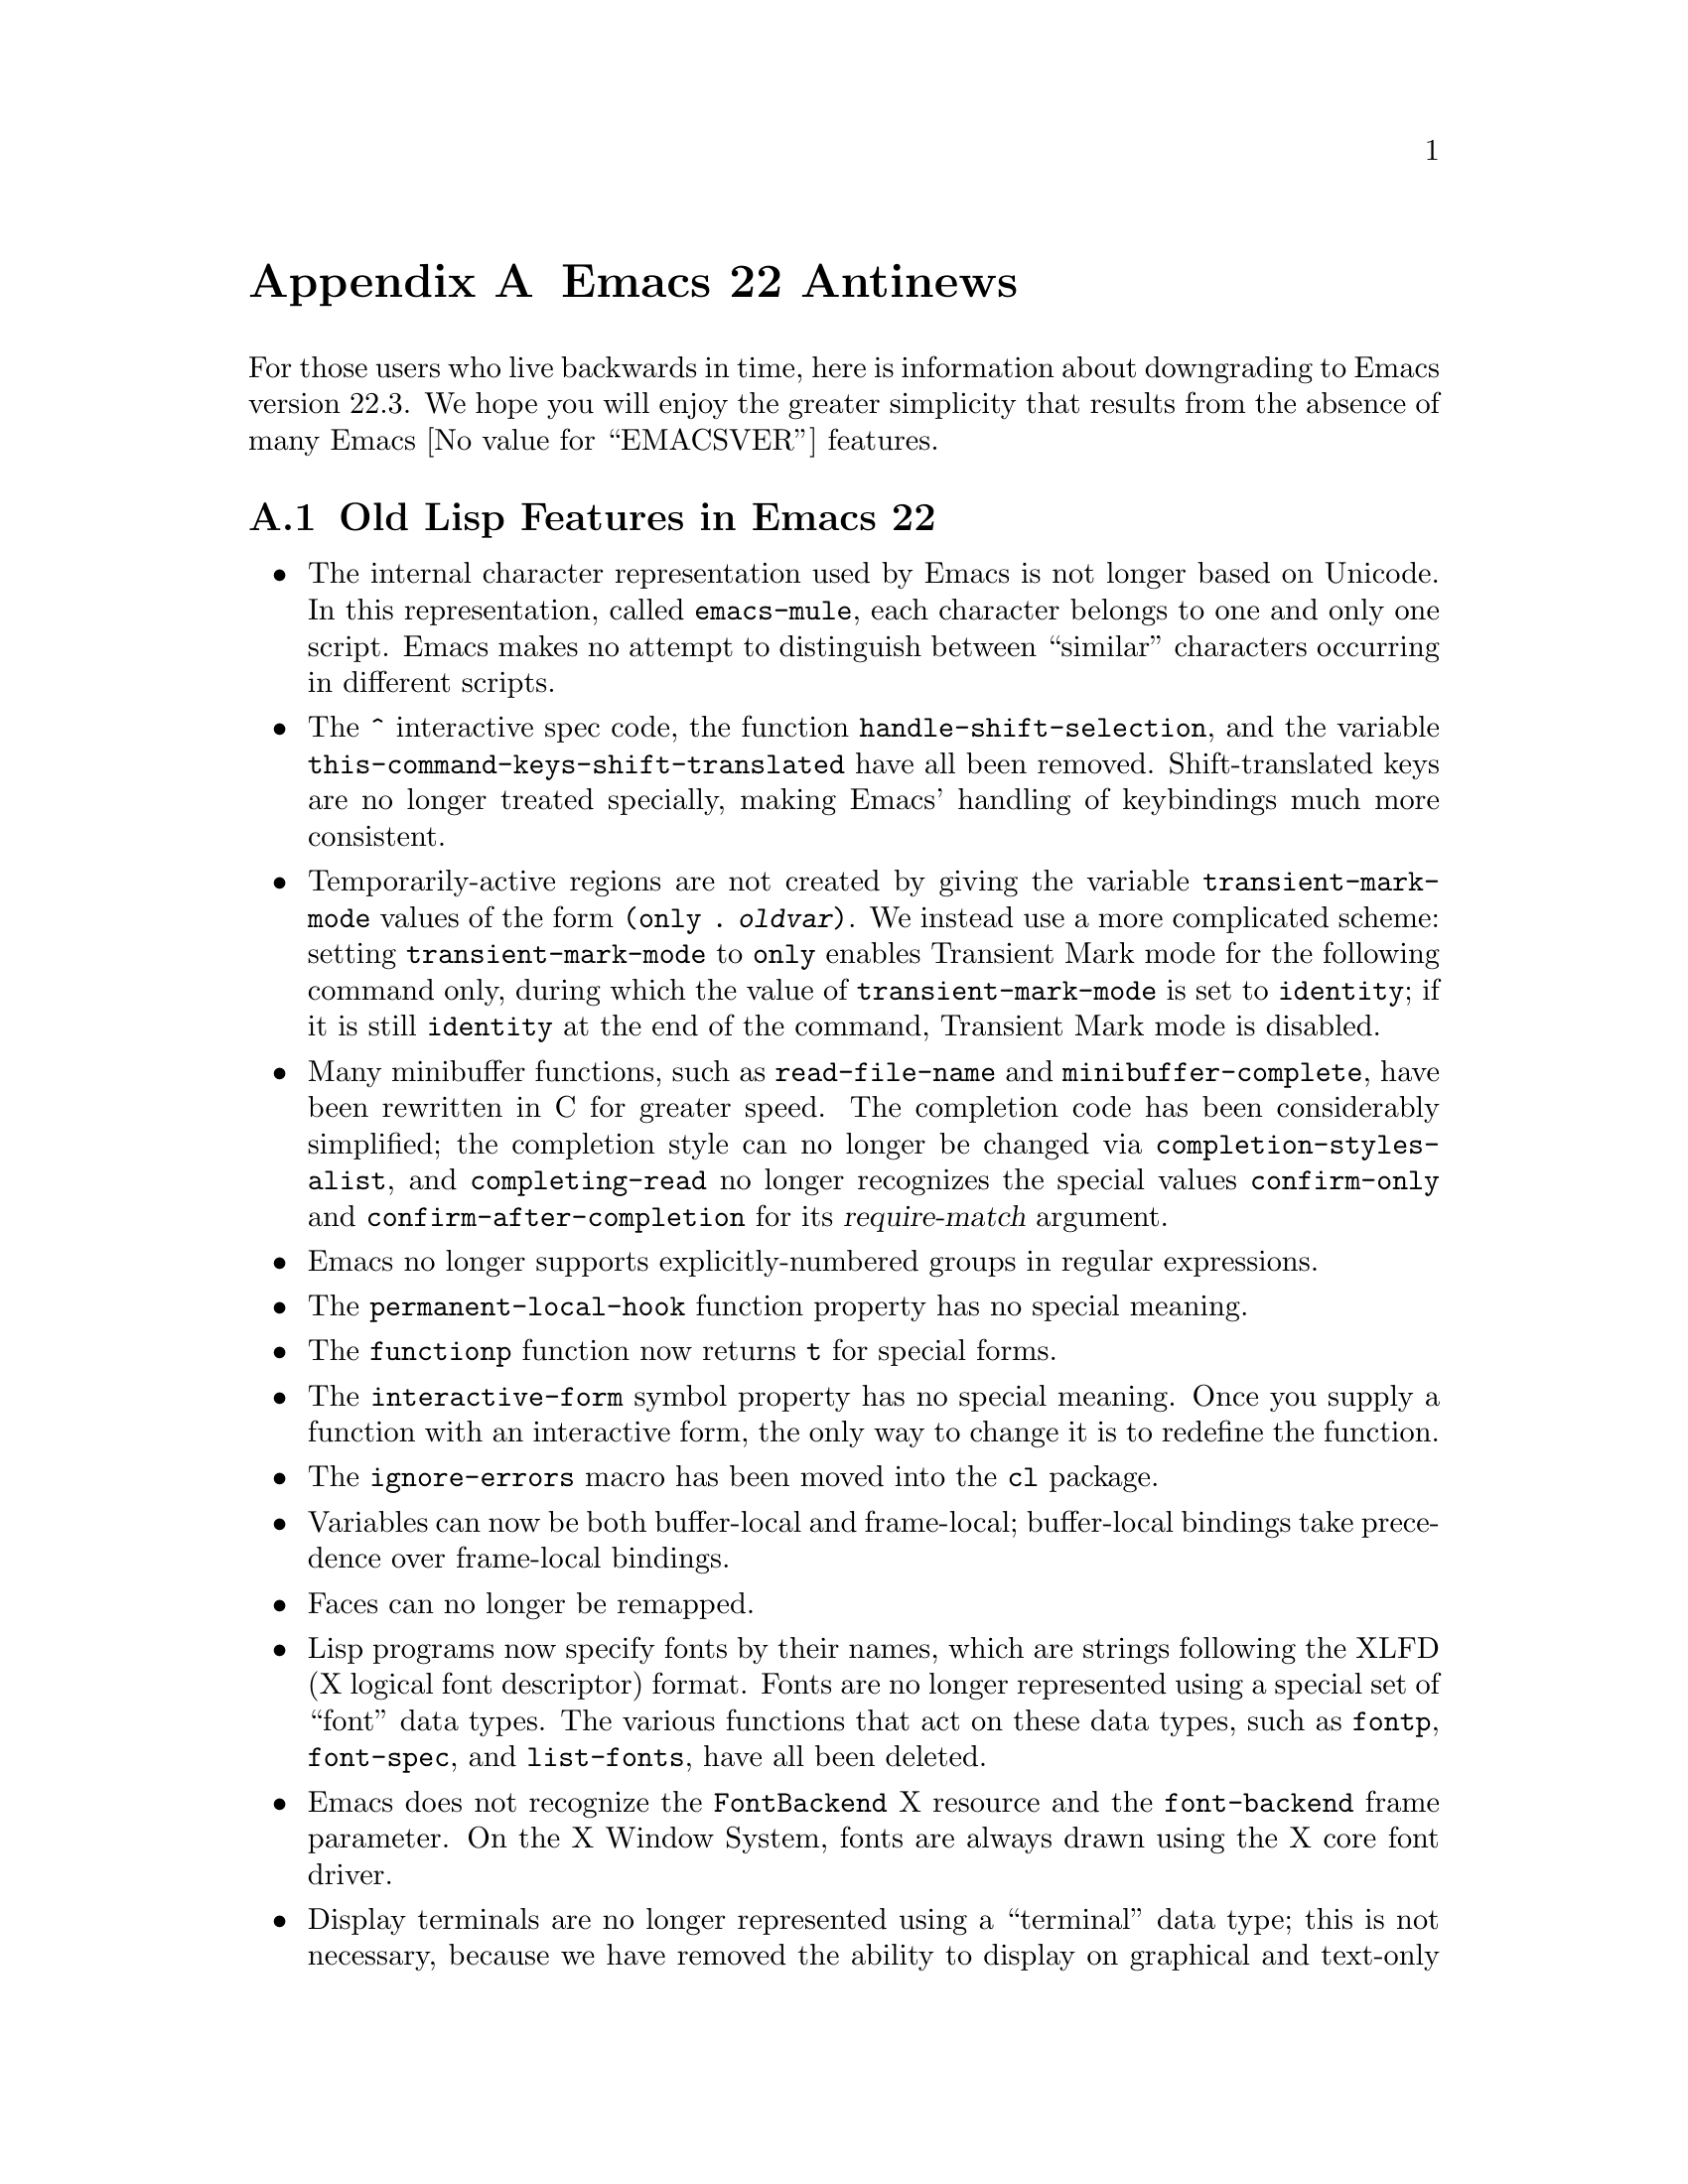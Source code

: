 @c -*-texinfo-*-
@c This is part of the GNU Emacs Lisp Reference Manual.
@c Copyright (C) 1999, 2002, 2003, 2004, 2005, 2006, 2007, 2008,
@c   2009, 2010  Free Software Foundation, Inc.
@c See the file elisp.texi for copying conditions.

@c This node must have no pointers.

@node Antinews, GNU Free Documentation License, System Interface, Top
@appendix Emacs 22 Antinews
@c Update the elisp.texi, vol1.texi, vol2.texi Antinews menu entries
@c with the above version number.

For those users who live backwards in time, here is information about
downgrading to Emacs version 22.3.  We hope you will enjoy the greater
simplicity that results from the absence of many Emacs @value{EMACSVER}
features.

@section Old Lisp Features in Emacs 22

@itemize @bullet
@item
The internal character representation used by Emacs is not longer
based on Unicode.  In this representation, called @code{emacs-mule},
each character belongs to one and only one script.  Emacs makes no
attempt to distinguish between ``similar'' characters occurring in
different scripts.

@item
The @code{^} interactive spec code, the function
@code{handle-shift-selection}, and the variable
@code{this-command-keys-shift-translated} have all been removed.
Shift-translated keys are no longer treated specially, making Emacs'
handling of keybindings much more consistent.

@item
Temporarily-active regions are not created by giving the variable
@code{transient-mark-mode} values of the form @code{(only
. @var{oldvar})}.  We instead use a more complicated scheme:
setting @code{transient-mark-mode} to @code{only} enables Transient
Mark mode for the following command only, during which the value of
@code{transient-mark-mode} is set to @code{identity}; if it is still
@code{identity} at the end of the command, Transient Mark mode is
disabled.

@item
Many minibuffer functions, such as @code{read-file-name} and
@code{minibuffer-complete}, have been rewritten in C for greater
speed.  The completion code has been considerably simplified; the
completion style can no longer be changed via
@code{completion-styles-alist}, and @code{completing-read} no longer
recognizes the special values @code{confirm-only} and
@code{confirm-after-completion} for its @var{require-match} argument.

@item
Emacs no longer supports explicitly-numbered groups in regular
expressions.

@item
The @code{permanent-local-hook} function property has no special
meaning.

@item
The @code{functionp} function now returns @code{t} for special forms.

@item
The @code{interactive-form} symbol property has no special meaning.
Once you supply a function with an interactive form, the only way to
change it is to redefine the function.

@item
The @code{ignore-errors} macro has been moved into the @code{cl}
package.

@item
Variables can now be both buffer-local and frame-local; buffer-local
bindings take precedence over frame-local bindings.

@item
Faces can no longer be remapped.

@item
Lisp programs now specify fonts by their names, which are strings
following the XLFD (X logical font descriptor) format.  Fonts are no
longer represented using a special set of ``font'' data types.  The
various functions that act on these data types, such as @code{fontp},
@code{font-spec}, and @code{list-fonts}, have all been deleted.

@item
Emacs does not recognize the @code{FontBackend} X resource and the
@code{font-backend} frame parameter.  On the X Window System, fonts
are always drawn using the X core font driver.

@item
Display terminals are no longer represented using a ``terminal'' data
type; this is not necessary, because we have removed the ability to
display on graphical and text-only terminals simultaneously.  For the
same reason, the @code{window-system} variable is no longer
frame-local, and the @code{window-system} function has been removed.

@item
The functions @code{list-system-processes} and
@code{process-attributes} have been removed.  To get information about
system processes, call an external program, such as @command{ps}.

@item
The function @code{locate-user-emacs-file} and the variable
@code{user-emacs-directory} have been removed.  Instead, use
hard-coded values pointing to @file{~/.emacs.d}.

@item
@code{vertical-motion} can no longer be told to move to a specific
column; it always puts point on the first column of a line.

@item
Windows no longer have parameters.

@item
The @code{display-buffer} function has been rewritten in C.  Its
window-splitting heuristics are a little less sophisticated, and a
little less documented.  Window-splitting is handled internally,
instead of using @code{split-window-preferred-function} (which has
been removed).  Windows are never split horizontally; the variable
@code{split-width-threshold} has been removed.

@item
The @code{mode-name} variable now accepts only string values, and
cannot take the form of a mode-line construct.

@item
The behavior of @code{map-char-table} has changed.  It calls the
mapping function for every single character in the table, instead of
using cons cells to represent contiguous character code ranges.

@item
Several keymaps have been eliminated: @code{input-decode-map},
@code{local-function-key-map}, @code{search-map},
@code{multi-query-replace-map}, and
@code{minibuffer-local-shell-command-map}.

@item
Many functions have been removed, including: @code{buffer-swap-text},
@code{emacs-init-time}, @code{emacs-uptime}, @code{use-region-p},
@code{region-active-p}, @code{start-file-process},
@code{process-lines}, @code{image-refresh},
@code{match-substitute-replacement}, @code{word-search-forward-lax},
and @code{word-search-backward-lax}.

@item
Many variables have been removed, including @code{read-circle},
@code{after-init-time} and @code{before-init-time},
@code{generate-autoload-cookie}, @code{file-local-variables-alist},
@code{replace-search-function} and @code{replace-re-search-function},
@code{inhibit-changing-match-data}, @code{wrap-prefix}, and
@code{line-prefix},
@end itemize

@ignore
   arch-tag: 1d0ef137-2bad-430e-ae8e-d820d569b5a6
@end ignore
